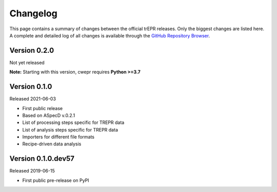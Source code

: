 =========
Changelog
=========

This page contains a summary of changes between the official trEPR releases. Only the biggest changes are listed here. A complete and detailed log of all changes is available through the `GitHub Repository Browser <https://github.com/tillbiskup/trepr/commits/master>`_.


Version 0.2.0
=============

Not yet released

**Note:** Starting with this version, cwepr requires **Python >=3.7**


Version 0.1.0
=============

Released 2021-06-03

* First public release
* Based on ASpecD v.0.2.1
* List of processing steps specific for TREPR data
* List of analysis steps specific for TREPR data
* Importers for different file formats
* Recipe-driven data analysis


Version 0.1.0.dev57
===================

Released 2019-06-15

* First public pre-release on PyPI